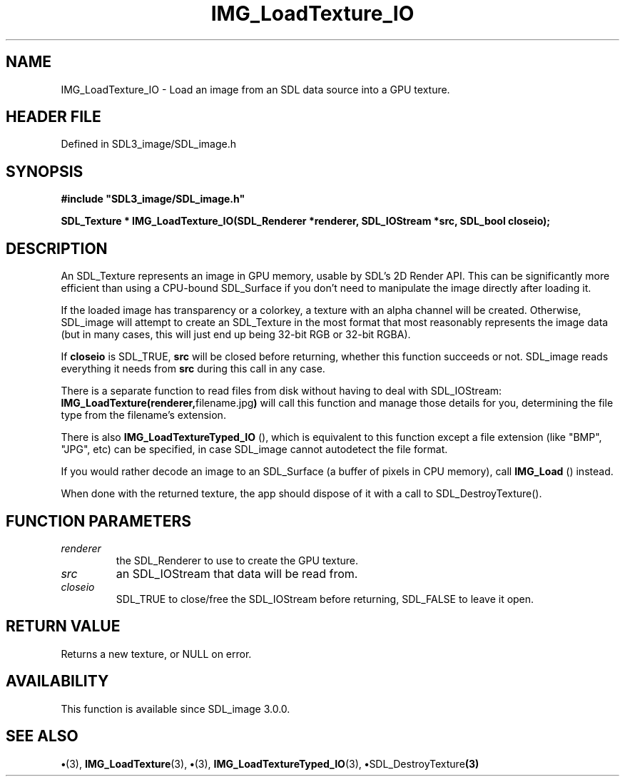 .\" This manpage content is licensed under Creative Commons
.\"  Attribution 4.0 International (CC BY 4.0)
.\"   https://creativecommons.org/licenses/by/4.0/
.\" This manpage was generated from SDL_image's wiki page for IMG_LoadTexture_IO:
.\"   https://wiki.libsdl.org/SDL_image/IMG_LoadTexture_IO
.\" Generated with SDL/build-scripts/wikiheaders.pl
.\"  revision 3.0.0-no-vcs
.\" Please report issues in this manpage's content at:
.\"   https://github.com/libsdl-org/sdlwiki/issues/new
.\" Please report issues in the generation of this manpage from the wiki at:
.\"   https://github.com/libsdl-org/SDL/issues/new?title=Misgenerated%20manpage%20for%20IMG_LoadTexture_IO
.\" SDL_image can be found at https://libsdl.org/projects/SDL_image
.de URL
\$2 \(laURL: \$1 \(ra\$3
..
.if \n[.g] .mso www.tmac
.TH IMG_LoadTexture_IO 3 "SDL_image 3.0.0" "SDL_image" "SDL_image3 FUNCTIONS"
.SH NAME
IMG_LoadTexture_IO \- Load an image from an SDL data source into a GPU texture\[char46]
.SH HEADER FILE
Defined in SDL3_image/SDL_image\[char46]h

.SH SYNOPSIS
.nf
.B #include \(dqSDL3_image/SDL_image.h\(dq
.PP
.BI "SDL_Texture * IMG_LoadTexture_IO(SDL_Renderer *renderer, SDL_IOStream *src, SDL_bool closeio);
.fi
.SH DESCRIPTION
An SDL_Texture represents an image in GPU memory, usable by SDL's 2D Render
API\[char46] This can be significantly more efficient than using a CPU-bound
SDL_Surface if you don't need to manipulate the image directly after
loading it\[char46]

If the loaded image has transparency or a colorkey, a texture with an alpha
channel will be created\[char46] Otherwise, SDL_image will attempt to create an
SDL_Texture in the most format that most reasonably represents the image
data (but in many cases, this will just end up being 32-bit RGB or 32-bit
RGBA)\[char46]

If
.BR closeio
is SDL_TRUE,
.BR src
will be closed before returning, whether
this function succeeds or not\[char46] SDL_image reads everything it needs from
.BR src
during this call in any case\[char46]

There is a separate function to read files from disk without having to deal
with SDL_IOStream:
.BR IMG_LoadTexture(renderer, "filename\[char46]jpg")
will call
this function and manage those details for you, determining the file type
from the filename's extension\[char46]

There is also 
.BR IMG_LoadTextureTyped_IO
(), which
is equivalent to this function except a file extension (like "BMP", "JPG",
etc) can be specified, in case SDL_image cannot autodetect the file format\[char46]

If you would rather decode an image to an SDL_Surface (a buffer of pixels
in CPU memory), call 
.BR IMG_Load
() instead\[char46]

When done with the returned texture, the app should dispose of it with a
call to SDL_DestroyTexture()\[char46]

.SH FUNCTION PARAMETERS
.TP
.I renderer
the SDL_Renderer to use to create the GPU texture\[char46]
.TP
.I src
an SDL_IOStream that data will be read from\[char46]
.TP
.I closeio
SDL_TRUE to close/free the SDL_IOStream before returning, SDL_FALSE to leave it open\[char46]
.SH RETURN VALUE
Returns a new texture, or NULL on error\[char46]

.SH AVAILABILITY
This function is available since SDL_image 3\[char46]0\[char46]0\[char46]

.SH SEE ALSO
.BR \(bu (3),
.BR IMG_LoadTexture (3),
.BR \(bu (3),
.BR IMG_LoadTextureTyped_IO (3),
.BR \(bu SDL_DestroyTexture (3)
